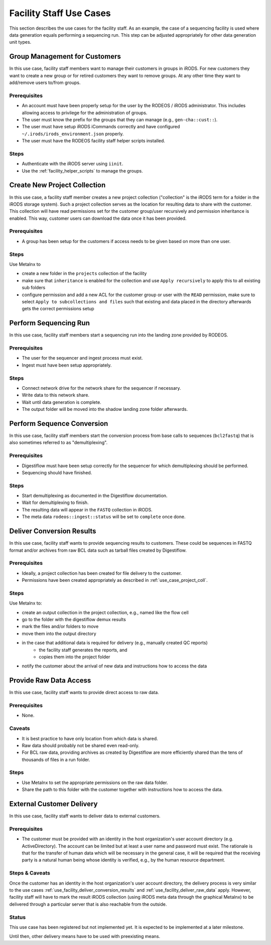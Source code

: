 .. _use_case_facility:

========================
Facility Staff Use Cases
========================

This section describes the use cases for the facility staff.
As an example, the case of a sequencing facility is used where data generation equals performing a sequencing run.
This step can be adjusted appropriately for other data generation unit types.

------------------------------
Group Management for Customers
------------------------------

In this use case, facility staff members want to manage their customers in groups in iRODS.
For new customers they want to create a new group or for retired customers they want to remove groups.
At any other time they want to add/remove users to/from groups.

Prerequisites
=============

- An account must have been properly setup for the user by the RODEOS / iRODS administrator.
  This includes allowing access to privilege for the administration of groups.
- The user must know the prefix for the groups that they can manage (e.g., ``gen-cha::cust::``).
- The user must have setup iRODS iCommands correctly and have configured ``~/.irods/irods_environment.json`` properly.
- The user must have the RODEOS facility staff helper scripts installed.

Steps
=====

- Authenticate with the iRODS server using ``iinit``.
- Use the :ref:`facility_helper_scripts` to manage the groups.

.. _use_case_project_coll:

-----------------------------
Create New Project Collection
-----------------------------

In this use case, a facility staff member creates a new project collection ("collection" is the iRODS term for a folder in the iRODS storage system).
Such a project collection serves as the location for resulting data to share with the customer.
This collection will have read permissions set for the customer group/user recursively and permission inheritance is enabled.
This way, customer users can download the data once it has been provided.

Prerequisites
=============

- A group has been setup for the customers if access needs to be given based on more than one user.

Steps
=====

Use Metalnx to

- create a new folder in the ``projects`` collection of the facility
- make sure that ``inheritance`` is enabled for the collection and use ``Apply recursively`` to apply this to all existing sub folders
- configure permission and add a new ACL for the customer group or user with the ``READ`` permission, make sure to select ``Apply to subcollections and files`` such that existing and data placed in the directory afterwards gets the correct permissions setup

----------------------
Perform Sequencing Run
----------------------

In this use case, facility staff members start a sequencing run into the landing zone provided by RODEOS.

Prerequisites
=============

- The user for the sequencer and ingest process must exist.
- Ingest must have been setup appropriately.

Steps
=====

- Connect network drive for the network share for the sequencer if necessary.
- Write data to this network share.
- Wait until data generation is complete.
- The output folder will be moved into the shadow landing zone folder afterwards.

---------------------------
Perform Sequence Conversion
---------------------------

In this use case, facility staff members start the conversion process from base calls to sequences (``bcl2fastq``) that is also sometimes referred to as "demultiplexing".

Prerequisites
=============

- Digestiflow must have been setup correctly for the sequencer for which demultiplexing should be performed.
- Sequencing should have finished.

Steps
=====

- Start demultiplexing as documented in the Digestiflow documentation.
- Wait for demultiplexing to finish.
- The resulting data will appear in the ``FASTQ`` collection in iRODS.
- The meta data ``rodeos::ingest::status`` will be set to ``complete`` once done.

.. _use_facility_deliver_conversion_results:

--------------------------
Deliver Conversion Results
--------------------------

In this use case, facility staff wants to provide sequencing results to customers.
These could be sequences in FASTQ format and/or archives from raw BCL data such as tarball files created by Digestiflow.

Prerequisites
=============

- Ideally, a project collection has been created for file delivery to the customer.
- Permissions have been created appropriately as described in :ref:`use_case_project_coll`.

Steps
=====

Use Metalnx to:

- create an output collection in the project collection, e.g., named like the flow cell
- go to the folder with the digestiflow demux results
- mark the files and/or folders to move
- move them into the output directory
- in the case that additional data is required for delivery (e.g., manually created QC reports)
    - the facility staff generates the reports, and
    - copies them into the project folder
- notify the customer about the arrival of new data and instructions how to access the data

.. _use_facility_deliver_raw_data:

-----------------------
Provide Raw Data Access
-----------------------

In this use case, facility staff wants to provide direct access to raw data.

Prerequisites
=============

- None.

Caveats
=======

- It is best practice to have only location from which data is shared.
- Raw data should probably not be shared even read-only.
- For BCL raw data, providing archives as created by Digestiflow are more efficiently shared than the tens of thousands of files in a run folder.

Steps
=====

- Use Metalnx to set the appropriate permissions on the raw data folder.
- Share the path to this folder with the customer together with instructions how to access the data.

--------------------------
External Customer Delivery
--------------------------

In this use case, facility staff wants to deliver data to external customers.

Prerequisites
=============

- The customer must be provided with an identity in the host organization's user account directory (e.g. ActiveDirectory).
  The account can be limited but at least a user name and password must exist.
  The rationale is that for the transfer of human data which will be necessary in the general case, it will be required that the receiving party is a natural human being whose identity is verified, e.g., by the human resource department.

Steps & Caveats
===============

Once the customer has an identity in the host organization's user account directory, the delivery process is very similar to the use cases :ref:`use_facility_deliver_conversion_results` and :ref:`use_facility_deliver_raw_data` apply.
However, facility staff will have to mark the result iRODS collection (using iRODS meta data through the graphical Metalnx) to be delivered through a particular server that is also reachable from the outside.

Status
======

This use case has been registered but not implemented yet.
It is expected to be implemented at a later milestone.

Until then, other delivery means have to be used with preexisting means.
